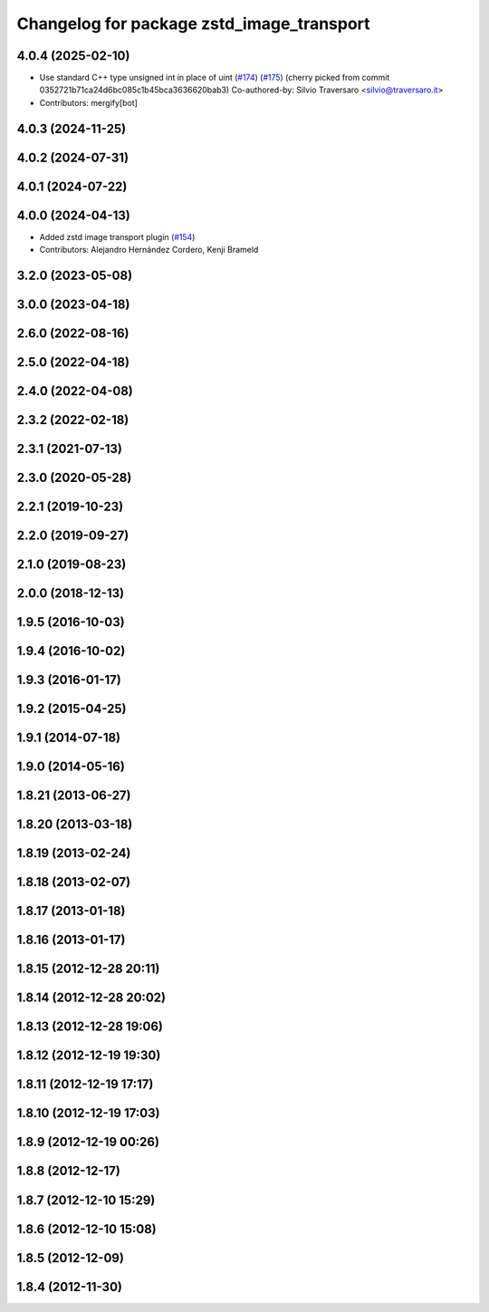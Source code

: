 ^^^^^^^^^^^^^^^^^^^^^^^^^^^^^^^^^^^^^^^^^^
Changelog for package zstd_image_transport
^^^^^^^^^^^^^^^^^^^^^^^^^^^^^^^^^^^^^^^^^^

4.0.4 (2025-02-10)
------------------
* Use standard C++ type unsigned int in place of uint (`#174 <https://github.com/ros-perception/image_transport_plugins/issues/174>`_) (`#175 <https://github.com/ros-perception/image_transport_plugins/issues/175>`_)
  (cherry picked from commit 0352721b71ca24d6bc085c1b45bca3636620bab3)
  Co-authored-by: Silvio Traversaro <silvio@traversaro.it>
* Contributors: mergify[bot]

4.0.3 (2024-11-25)
------------------

4.0.2 (2024-07-31)
------------------

4.0.1 (2024-07-22)
------------------

4.0.0 (2024-04-13)
------------------
* Added zstd image transport plugin (`#154 <https://github.com/ros-perception/image_transport_plugins/issues/154>`_)
* Contributors: Alejandro Hernández Cordero, Kenji Brameld

3.2.0 (2023-05-08)
------------------

3.0.0 (2023-04-18)
------------------

2.6.0 (2022-08-16)
------------------

2.5.0 (2022-04-18)
------------------

2.4.0 (2022-04-08)
------------------

2.3.2 (2022-02-18)
------------------

2.3.1 (2021-07-13)
------------------

2.3.0 (2020-05-28)
------------------

2.2.1 (2019-10-23)
------------------

2.2.0 (2019-09-27)
------------------

2.1.0 (2019-08-23)
------------------

2.0.0 (2018-12-13)
------------------

1.9.5 (2016-10-03)
------------------

1.9.4 (2016-10-02)
------------------

1.9.3 (2016-01-17)
------------------

1.9.2 (2015-04-25)
------------------

1.9.1 (2014-07-18)
------------------

1.9.0 (2014-05-16)
------------------

1.8.21 (2013-06-27)
-------------------

1.8.20 (2013-03-18)
-------------------

1.8.19 (2013-02-24)
-------------------

1.8.18 (2013-02-07)
-------------------

1.8.17 (2013-01-18)
-------------------

1.8.16 (2013-01-17)
-------------------

1.8.15 (2012-12-28 20:11)
-------------------------

1.8.14 (2012-12-28 20:02)
-------------------------

1.8.13 (2012-12-28 19:06)
-------------------------

1.8.12 (2012-12-19 19:30)
-------------------------

1.8.11 (2012-12-19 17:17)
-------------------------

1.8.10 (2012-12-19 17:03)
-------------------------

1.8.9 (2012-12-19 00:26)
------------------------

1.8.8 (2012-12-17)
------------------

1.8.7 (2012-12-10 15:29)
------------------------

1.8.6 (2012-12-10 15:08)
------------------------

1.8.5 (2012-12-09)
------------------

1.8.4 (2012-11-30)
------------------
